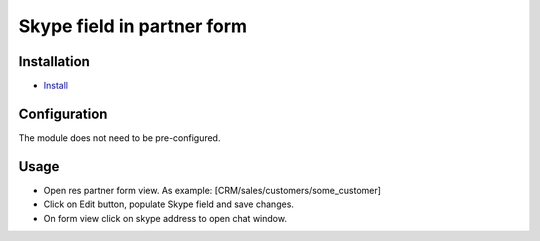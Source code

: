 ============================
 Skype field in partner form
============================

Installation
============

* `Install <https://odoo-development.readthedocs.io/en/latest/odoo/usage/install-module.html>`__


Configuration
=============
The module does not need to be pre-configured.


Usage
=====

* Open res partner form view. As example: [CRM/sales/customers/some_customer]
* Click on Edit button, populate Skype field and save changes.
* On form view click on skype address to open chat window.

